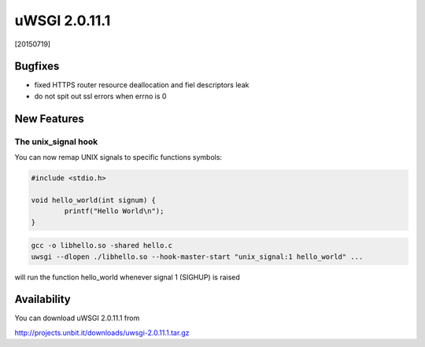 uWSGI 2.0.11.1
==============

[20150719]

Bugfixes
********

* fixed HTTPS router resource deallocation and fiel descriptors leak
* do not spit out ssl errors when errno is 0

New Features
************

The unix_signal hook
^^^^^^^^^^^^^^^^^^^^

You can now remap UNIX signals to specific functions symbols:

.. code-block:: c

   #include <stdio.h>

   void hello_world(int signum) {
           printf("Hello World\n");
   }
   
.. code-block:: sh

   gcc -o libhello.so -shared hello.c
   uwsgi --dlopen ./libhello.so --hook-master-start "unix_signal:1 hello_world" ...
   
will run the function hello_world whenever signal 1 (SIGHUP) is raised

Availability
************

You can download uWSGI 2.0.11.1 from

http://projects.unbit.it/downloads/uwsgi-2.0.11.1.tar.gz
